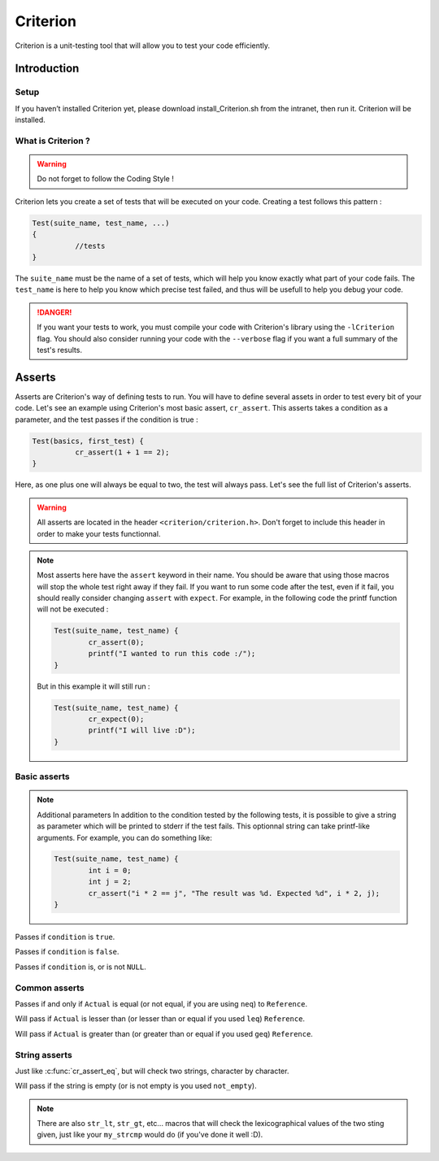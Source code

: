 .. EPITECH 2022 - Technical Documentation documentation master file, created by
   sphinx-quickstart on Tue Nov  7 09:05:01 2017.
   You can adapt this file completely to your liking, but it should at least
   contain the root `toctree` directive.

Criterion
============

Criterion is a unit-testing tool that will allow you to test your code efficiently.

Introduction
------------

Setup
~~~~~~~

If you haven’t installed Criterion yet, please download install_Criterion.sh from
the intranet, then run it. Criterion will be installed.

What is Criterion ?
~~~~~~~~~~~~~~~~~~~

.. WARNING::
   Do not forget to follow the Coding Style !

Criterion lets you create a set of tests that will be executed on your code.
Creating a test follows this pattern :

.. code-block:: c

      Test(suite_name, test_name, ...)
      {
      		//tests
      }

The ``suite_name`` must be the name of a set of tests, which will help you know exactly what part of your code fails.
The ``test_name`` is here to help you know which precise test failed, and thus will be usefull to help you debug your code.

.. DANGER::
	If you want your tests to work, you must compile your code with Criterion's library using the ``-lCriterion`` flag. You should also consider running your code with the ``--verbose`` flag if you want a full summary of the test's results.

Asserts
-------

Asserts are Criterion's way of defining tests to run. You will have to define several assets in order to test every bit of your code.
Let's see an example using Criterion's most basic assert, ``cr_assert``. This asserts takes a condition as a parameter, and the test passes if the condition is true :

.. code-block:: c

      Test(basics, first_test) {
      		cr_assert(1 + 1 == 2);
      }

Here, as one plus one will always be equal to two, the test will always pass.
Let's see the full list of Criterion's asserts.

.. WARNING::
	All asserts are located in the header ``<criterion/criterion.h>``. Don't forget to include this header in order to make your tests functionnal.

.. note::
	Most asserts here have the ``assert`` keyword in their name. You should be aware that using those macros will stop the whole test right away if they fail. If you want to run some code after the test, even if it fail, you should really consider changing ``assert`` with ``expect``. For example, in the following code the printf function will not be executed :

	.. code-block:: c

		Test(suite_name, test_name) {
			cr_assert(0);
			printf("I wanted to run this code :/");
		}

	But in this example it will still run :

	.. code-block:: c

		Test(suite_name, test_name) {
			cr_expect(0);
			printf("I will live :D");
		}

Basic asserts
~~~~~~~~~~~~~

.. note::
	Additional parameters
	In addition to the condition tested by the following tests, it is possible to give a string as parameter which will be printed to stderr if the test fails.
	This optionnal string can take printf-like arguments.
	For example, you can do something like:

	.. code-block:: c

		Test(suite_name, test_name) {
			int i = 0;
			int j = 2;
			cr_assert("i * 2 == j", "The result was %d. Expected %d", i * 2, j);
		}

.. c:function:: cr_assert(``condition``)

Passes if ``condition`` is ``true``.

.. c:function:: cr_assert_not(``condition``)

Passes if ``condition`` is ``false``.

.. c:function:: cr_assert_null(``condition``)
 		cr_assert_not_null(``condition``)

Passes if ``condition`` is, or is not ``NULL``.

Common asserts
~~~~~~~~~~~~~~

.. c:function:: cr_assert_eq(Actual, Reference)
		cr_assert_neq(Actual, Reference)

Passes if and only if ``Actual`` is equal (or not equal, if you are using ``neq``) to ``Reference``.

.. c:function:: cr_assert_lt(Actual, Reference)
		cr_assert_leq(Actual, Reference)

Will pass if ``Actual`` is lesser than (or lesser than or equal if you used ``leq``) ``Reference``.

.. c:function:: cr_assert_gt(Actual, Reference)
		cr_assert_geq(Actual, Reference)

Will pass if ``Actual`` is greater than (or greater than or equal if you used ``geq``) ``Reference``.

String asserts
~~~~~~~~~~~~~~

.. c:function:: cr_assert_str_eq(Actual, Reference)
		cr_assert_str_neq(Actual, Reference)


Just like :c:func:`cr_assert_eq`, but will check two strings, character by character.

.. c:function:: cr_assert_empty(Value)
		cr_assert_not_empty(Value)

Will pass if the string is empty (or is not empty is you used ``not_empty``).

.. note::
	There are also ``str_lt``, ``str_gt``, etc... macros that will check the lexicographical values of the two sting given, just like your ``my_strcmp`` would do (if you've done it well :D).
